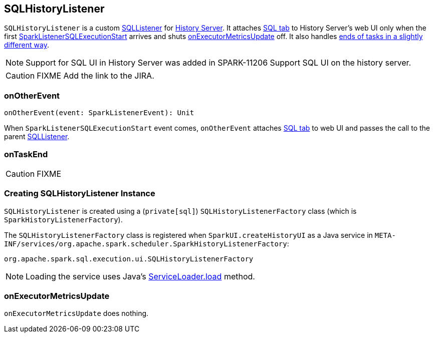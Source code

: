 == SQLHistoryListener

`SQLHistoryListener` is a custom link:spark-webui-SQLListener.adoc[SQLListener] for link:spark-history-server.adoc[History Server]. It attaches link:spark-webui-sql.adoc#creating-instance[SQL tab] to History Server's web UI only when the first link:spark-webui-SQLListener.adoc#SparkListenerSQLExecutionStart[SparkListenerSQLExecutionStart] arrives and shuts <<onExecutorMetricsUpdate, onExecutorMetricsUpdate>> off. It also handles <<onTaskEnd, ends of tasks in a slightly different way>>.

NOTE: Support for SQL UI in History Server was added in SPARK-11206 Support SQL UI on the history server.

CAUTION: FIXME Add the link to the JIRA.

=== [[onOtherEvent]] onOtherEvent

[source, scala]
----
onOtherEvent(event: SparkListenerEvent): Unit
----

When `SparkListenerSQLExecutionStart` event comes, `onOtherEvent` attaches link:spark-webui-sql.adoc#creating-instance[SQL tab] to web UI and passes the call to the parent link:spark-webui-SQLListener.adoc[SQLListener].

=== [[onTaskEnd]] onTaskEnd

CAUTION: FIXME

=== [[creating-instance]] Creating SQLHistoryListener Instance

`SQLHistoryListener` is created using a (`private[sql]`) `SQLHistoryListenerFactory` class (which is `SparkHistoryListenerFactory`).

The `SQLHistoryListenerFactory` class is registered when `SparkUI.createHistoryUI` as a Java service in `META-INF/services/org.apache.spark.scheduler.SparkHistoryListenerFactory`:

```
org.apache.spark.sql.execution.ui.SQLHistoryListenerFactory
```

NOTE: Loading the service uses Java's https://docs.oracle.com/javase/8/docs/api/java/util/ServiceLoader.html#load-java.lang.Class-java.lang.ClassLoader-[ServiceLoader.load] method.

=== [[onExecutorMetricsUpdate]] onExecutorMetricsUpdate

`onExecutorMetricsUpdate` does nothing.
